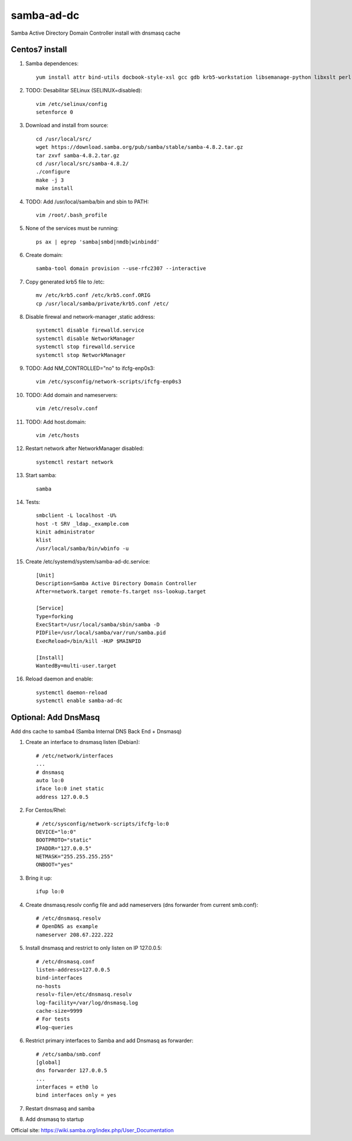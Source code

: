 samba-ad-dc
===========

Samba Active Directory Domain Controller install with dnsmasq cache

Centos7 install
---------------

#. Samba dependences::
   
    yum install attr bind-utils docbook-style-xsl gcc gdb krb5-workstation libsemanage-python libxslt perl perl-ExtUtils-MakeMaker perl-Parse-Yapp perl-Test-Base pkgconfig policycoreutils-python python-crypto gnutls-devel libattr-devel keyutils-libs-devel libacl-devel libaio-devel libblkid-devel libxml2-devel openldap-devel pam-devel popt-devel python-devel readline-devel zlib-devel systemd-devel -y

#. TODO: Desabilitar SELinux (SELINUX=disabled):: 

    vim /etc/selinux/config
    setenforce 0
    
#. Download and install from source::
   
    cd /usr/local/src/
    wget https://download.samba.org/pub/samba/stable/samba-4.8.2.tar.gz
    tar zxvf samba-4.8.2.tar.gz 
    cd /usr/local/src/samba-4.8.2/
    ./configure
    make -j 3
    make install

#. TODO: Add /usr/local/samba/bin and sbin to PATH::
   
    vim /root/.bash_profile 

#. None of the services must be running::
    
    ps ax | egrep 'samba|smbd|nmdb|winbindd'

#. Create domain::
   
    samba-tool domain provision --use-rfc2307 --interactive
    
#. Copy generated krb5 file to /etc:: 

    mv /etc/krb5.conf /etc/krb5.conf.ORIG
    cp /usr/local/samba/private/krb5.conf /etc/


#. Disable firewal and network-manager ,static address::

    systemctl disable firewalld.service
    systemctl disable NetworkManager
    systemctl stop firewalld.service 
    systemctl stop NetworkManager


#. TODO: Add NM_CONTROLLED="no" to ifcfg-enp0s3::
   
    vim /etc/sysconfig/network-scripts/ifcfg-enp0s3

#. TODO: Add domain and nameservers::
   
    vim /etc/resolv.conf

#. TODO: Add host.domain::
   
    vim /etc/hosts

#. Restart network after NetworkManager disabled::

    systemctl restart network

#. Start samba::
   
    samba

#. Tests::
   
    smbclient -L localhost -U%
    host -t SRV _ldap._example.com
    kinit administrator
    klist
    /usr/local/samba/bin/wbinfo -u
    
#. Create /etc/systemd/system/samba-ad-dc.service::

    [Unit]
    Description=Samba Active Directory Domain Controller
    After=network.target remote-fs.target nss-lookup.target

    [Service]
    Type=forking
    ExecStart=/usr/local/samba/sbin/samba -D
    PIDFile=/usr/local/samba/var/run/samba.pid
    ExecReload=/bin/kill -HUP $MAINPID

    [Install]
    WantedBy=multi-user.target

#. Reload daemon and enable::

    systemctl daemon-reload
    systemctl enable samba-ad-dc


Optional: Add DnsMasq
---------------------

Add dns cache to samba4  (Samba Internal DNS Back End + Dnsmasq)

#. Create an interface to dnsmasq listen (Debian)::

    # /etc/network/interfaces
    ...
    # dnsmasq
    auto lo:0
    iface lo:0 inet static
    address 127.0.0.5

#. For Centos/Rhel::

    # /etc/sysconfig/network-scripts/ifcfg-lo:0
    DEVICE="lo:0"
    BOOTPROTO="static"
    IPADDR="127.0.0.5"
    NETMASK="255.255.255.255"
    ONBOOT="yes"

#. Bring it up::
    
    ifup lo:0
    
#. Create dnsmasq.resolv config file and add nameservers (dns forwarder from current smb.conf)::

    # /etc/dnsmasq.resolv
    # OpenDNS as example
    nameserver 208.67.222.222

#. Install dnsmasq and restrict to only listen on IP 127.0.0.5::
    
    # /etc/dnsmasq.conf
    listen-address=127.0.0.5
    bind-interfaces
    no-hosts
    resolv-file=/etc/dnsmasq.resolv
    log-facility=/var/log/dnsmasq.log
    cache-size=9999
    # For tests
    #log-queries

#. Restrict primary interfaces to Samba and add Dnsmasq as forwarder::
    
    # /etc/samba/smb.conf
    [global]
    dns forwarder 127.0.0.5
    ...
    interfaces = eth0 lo  
    bind interfaces only = yes 
    
#. Restart dnsmasq and samba

#. Add dnsmasq to startup

Official site: https://wiki.samba.org/index.php/User_Documentation
